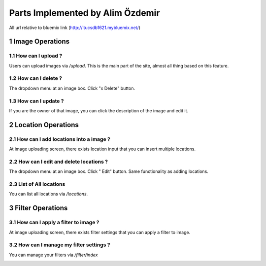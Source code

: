 .. sectnum::
Parts Implemented by Alim Özdemir
================================

All url relative to bluemix link (http://itucsdb1621.mybluemix.net/)

Image Operations
----------------

How can I upload ?
~~~~~~~~~~~~~~~~~~

Users can upload images via */upload*. This is the main part of the site, almost all thing based on this feature.

.. image:: member3img/img_loc_filter.png

How can I delete ?
~~~~~~~~~~~~~~~~~~

The dropdown menu at an image box. Click "x Delete" button.

.. image:: member3img/img_del_loc_edit.png

How can I update ?
~~~~~~~~~~~~~~~~~~

If you are the owner of that image, you can click the description of the image and edit it.

.. image:: member3img/img_edit.png


Location Operations
-------------------

How can I add locations into a image ?
~~~~~~~~~~~~~~~~~~~~~~~~~~~~~~~~~~~~~~

At image uploading screen, there exists location input that you can insert multiple locations.

.. image:: member3img/img_loc_filter.png


How can I edit and delete locations ?
~~~~~~~~~~~~~~~~~~~~~~~~~~~~~~~~~~~~~

The dropdown menu at an image box. Click " Edit" button. Same functionality as adding locations.

.. image:: member3img/img_del_loc_edit.png

.. image:: member3img/loc_edit.png


List of All locations
~~~~~~~~~~~~~~~~~~~~~

You can list all locations via */locations*.

.. image:: member3img/loc_list.png


Filter Operations
-----------------


How can I apply a filter to image ?
~~~~~~~~~~~~~~~~~~~~~~~~~~~~~~~~~~~

At image uploading screen, there exists filter settings that you can apply a filter to image.

.. image:: member3img/img_loc_filter.png

How can I manage my filter settings ?
~~~~~~~~~~~~~~~~~~~~~~~~~~~~~~~~~~~~~

You can manage your filters via */filter/index*

.. image:: member3img/filter_manage.png



